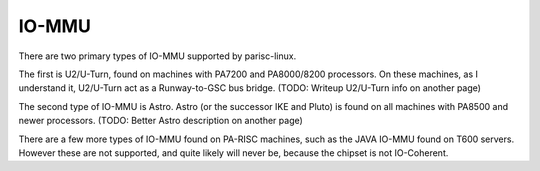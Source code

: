IO-MMU
======

There are two primary types of IO-MMU supported by parisc-linux.

The first is U2/U-Turn, found on machines with PA7200 and PA8000/8200
processors. On these machines, as I understand it, U2/U-Turn act as a
Runway-to-GSC bus bridge. (TODO: Writeup U2/U-Turn info on another page)

The second type of IO-MMU is Astro. Astro (or the successor IKE and
Pluto) is found on all machines with PA8500 and newer processors. (TODO:
Better Astro description on another page)

There are a few more types of IO-MMU found on PA-RISC machines, such as
the JAVA IO-MMU found on T600 servers. However these are not supported,
and quite likely will never be, because the chipset is not IO-Coherent.
